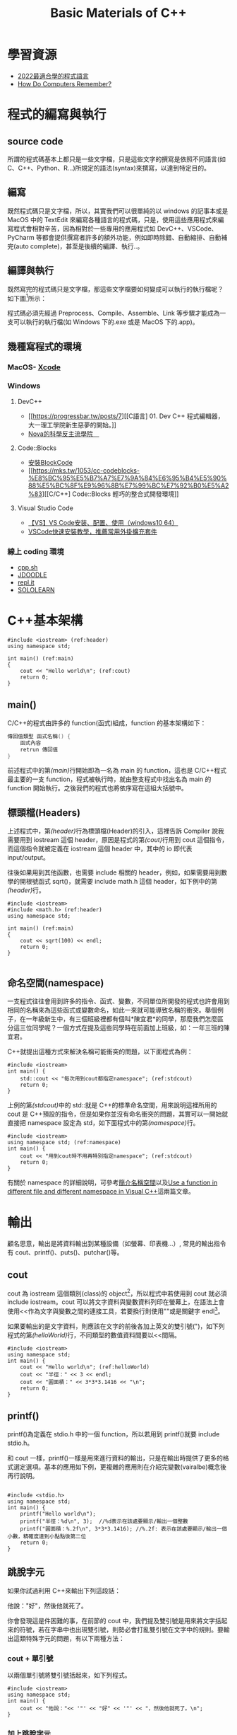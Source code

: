 #+Title: Basic Materials of C++
#+OPTIONS: toc:2 ^:nil num:3
# -*- org-export-babel-evaluate: nil -*-
#+TAGS: C++
#+PROPERTY: header-args :eval never-export
#+HTML_HEAD: <link rel="stylesheet" type="text/css" href="../css/muse.css" />

* 學習資源
- [[https://www.youtube.com/watch?v=pSoDUFdqVOU][2022最適合學的程式語言]]
- [[https://www.youtube.com/watch?v=I0-izyq6q5s][How Do Computers Remember?]]

* 程式的編寫與執行
:PROPERTIES:
:CUSTOM_ID: cpp_execution
:END:
** source code
所謂的程式碼基本上都只是一些文字檔，只是這些文字的撰寫是依照不同語言(如 C、C++、Python、R...)所規定的語法(syntax)來撰寫，以達到特定目的。

** 編寫
既然程式碼只是文字檔，所以，其實我們可以很單純的以 windows 的記事本或是 MacOS 中的 TextEdit 來編寫各種語言的程式碼，只是，使用這些應用程式來編寫程式會相對辛苦，因為相對於一些專用的應用程式如 DevC++、VSCode、PyCharm 等都會提供撰寫者許多的額外功能，例如即時除錯、自動縮排、自動補完(auto complete)，甚至是後續的編譯、執行..。

** 編譯與執行
既然寫完的程式碼只是文字檔，那這些文字檔要如何變成可以執行的執行檔呢？
如下圖[fn:1]所示：

#+CAPTION: Compile and Execution
#+LABEL:fig:CNE
#+name: fig:CNE
#+ATTR_LATEX: :width 300
#+ATTR_ORG: :width 400
#+ATTR_HTML: :width 400
[[file:images/c_compile.gif]]

程式碼必須先經過 Preprocess、Compile、Assemble、Link 等步驟才能成為一支可以執行的執行檔(如 Windows 下的.exe 或是 MacOS 下的.app)。

** 幾種寫程式的環境
*** MacOS- [[https://developer.apple.com/xcode/][Xcode]]
*** Windows
**** DevC++
- [[https://progressbar.tw/posts/7][[C語言] 01. Dev C++ 程式編輯器，大一理工學院新生惡夢的開始。]]
- [[http://selfinquiring.hatenablog.com/entry/2016/03/18/204352][Nova的科學反主流學院　]]
**** Code::Blocks
- [[https://blog.csdn.net/DongChengRong/article/details/78624068][安裝BlockCode]]
- [[https://mks.tw/1053/cc-codeblocks-%E8%BC%95%E5%B7%A7%E7%9A%84%E6%95%B4%E5%90%88%E5%BC%8F%E9%96%8B%E7%99%BC%E7%92%B0%E5%A2%83][[C/C++] Code::Blocks 輕巧的整合式開發環境]]
**** Visual Studio Code
- [[https://blog.csdn.net/HelloZEX/article/details/84029810][【VS】VS Code安装、配置、使用（windows10 64）]]
- [[https://tw.alphacamp.co/blog/visual-studio-code-editor-tutorial-and-extensions][VSCode快速安裝教學，推薦常用外掛擴充套件]]
*** 線上 coding 環境
- [[http://cpp.sh/][cpp.sh]]
- [[https://www.jdoodle.com/online-compiler-c++/][JDOODLE]]
- [[https://repl.it/languages/cpp][repl.it]]
- [[https://code.sololearn.com/#cpp][SOLOLEARN]]

#+LATEX:\newpage

* C++基本架構
:PROPERTIES:
:CUSTOM_ID: cpp_arch
:END:

#+begin_src cpp -r -n :results output :exports both
#include <iostream> (ref:header)
using namespace std;

int main() (ref:main)
{
    cout << "Hello world\n"; (ref:cout)
    return 0;
}
#+end_src

#+RESULTS:
: Hello world
** main()
C/C++的程式由許多的 function(函式)組成，function 的基本架構如下：
#+begin_src cpp :eval no
傳回值類型 函式名稱() {
    函式內容
    retrun 傳回值
}
#+end_src
前述程式中的第[[(main)]]行開始即為一名為 main 的 function，這也是 C/C++程式最主要的一支 function，程式被執行時，就由整支程式中找出名為 main 的 function 開始執行。之後我們的程式也將依序寫在這組大括號中。

** 標頭檔(Headers)
上述程式中，第[[(header)]]行為標頭檔(Header)的引入，這裡告訴 Compiler 說我需要用到 iostream 這個 header，原因是程式的第[[(cout)]]行用到 cout 這個指令，而這個指令就被定義在 iostream 這個 header 中，其中的 io 即代表 input/output。

往後如果用到其他函數，也需要 include 相關的 header，例如，如果需要用到數學的開根號函式 sqrt()，就需要 include math.h 這個 header，如下例中的第[[(header)]]行。
#+begin_src cpp -r -n :results output :exports both
#include <iostream>
#include <math.h> (ref:header)
using namespace std;

int main() (ref:main)
{
    cout << sqrt(100) << endl;
    return 0;
}

#+end_src

#+RESULTS:
: 10
** 命名空間(namespace)
一支程式往往會用到許多的指令、函式、變數，不同單位所開發的程式也許會用到相同的名稱來為這些函式或變數命名，如此一來就可能導致名稱的衝突。舉個例子，在一年級新生中，有三個班級裡都有個叫*陳宜君*的同學，那麼我們怎麼區分這三位同學呢？一個方式在提及這些同學時在前面加上班級，如：一年三班的陳宜君。

C++就提出這種方式來解決名稱可能衝突的問題，以下面程式為例：
#+begin_src cpp -r -n :results output :exports both
#include <iostream>
int main() {
    std::cout << "每次用到cout都指定namespace"; (ref:stdcout)
    return 0;
}
#+end_src

#+RESULTS:
: 每次用到 cout 都指定 namespace

上例的第[[(stdcout)]]中的 std::就是 C++的標準命名空間，用來說明這裡所用的 cout 是 C++預設的指令，但是如果你並沒有命名衝突的問題，其實可以一開始就直接把 namespace 設定為 std，如下面程式中的第[[(namespace)]]行。
#+begin_src cpp -r -n :results output :exports both
#include <iostream>
using namespace std; (ref:namespace)
int main() {
    cout << "用到cout時不用再特別指定namespace"; (ref:stdcout)
    return 0;
}
#+end_src

#+RESULTS:
: 用到 cout 時不用再特別指定 namespace

有關於 namespace 的詳細說明，可參考[[https://openhome.cc/Gossip/CppGossip/Namespace.html][簡介名稱空間]]以及[[https://stackoverflow.com/questions/37693999/use-a-function-in-different-file-and-different-namespace-in-visual-c][Use a function in different file and different namespace in Visual C++]]這兩篇文章。
#+LATEX:\newpage

* 輸出
:PROPERTIES:
:CUSTOM_ID: cpp_output
:END:
顧名思意，輸出是將資料輸出到某種設備（如螢幕、印表機...）, 常見的輸出指令有 cout、printf()、puts()、putchar()等。
** cout
cout 為 iostream 這個類別(class)的 object[fn:2]，所以程式中若使用到 cout 就必須 include iostream。cout 可以將文字資料與變數資料列印在螢幕上，在語法上會使用<<作為文字與變數之間的連接工具，若要換行則使用"\n"或是關鍵字 endl[fn:3]。

如果要輸出的是文字資料，則應該在文字的前後各加上英文的雙引號(")，如下列程式的第[[(helloWorld)]]行，不同類型的數值資料間要以<<間隔。

#+begin_src cpp -r -n :results output :exports both
#include <iostream>
using namespace std;
int main() {
    cout << "Hello world\n"; (ref:helloWorld)
    cout << "半徑：" << 3 << endl;
    cout << "圓面積：" << 3*3*3.1416 << "\n";
    return 0;
}
#+end_src

#+RESULTS:
: Hello world
: 半徑：3
: 圓面積：28.2744

** printf()
:PROPERTIES:
:CUSTOM_ID: cpp_printf
:END:
printf()為定義在 stdio.h 中的一個 function，所以若用到 printf()就要 include stdio.h。

和 cout 一樣，printf()一樣是用來進行資料的輸出，只是在輸出時提供了更多的格式選定選項。基本的應用如下例，更複雜的應用則在介紹完變數(vairalbe)概念後再行說明。
#+begin_src cpp -r -n :results output :exports both

#include <stdio.h>
using namespace std;
int main() {
    printf("Hello world\n");
    printf("半徑：%d\n", 3);  //%d表示在該處要顯示/輸出一個整數
    printf("圓面積：%.2f\n", 3*3*3.1416); //%.2f: 表示在該處要顯示/輸出一個小數，精確度達到小點點後第二位
    return 0;
}
#+end_src

#+RESULTS:
: Hello world
: 半徑：3
: 圓面積：28.27

** 跳脫字元
如果你試過利用 C++來輸出下列這段話：
#+begin_verse
他說："好"，然後他就死了。
#+end_verse
你會發現這是件困難的事，在前節的 cout 中，我們提及雙引號是用來將文字括起來的符號，若在字串中也出現雙引號，則勢必會打亂雙引號在文字中的規則。要輸出這類特殊字元的問題，有以下兩種方法：
*** cout + 單引號
以兩個單引號將雙引號括起來，如下列程式。
#+begin_src cpp -r -n :results output :exports both
#include <iostream>
using namespace std;
int main() {
    cout << "他說："<< '"' << "好" << '"' << "，然後他就死了。\n";
}
#+end_src

#+RESULTS:
: 他說："好"，然後他就死了。
*** 加上跳脫字元
即，在字串中的雙引號前加上\，變成\"，如下
#+begin_src cpp -r -n :results output :exports both
#include <iostream>
using namespace std;
int main() {
    cout << "他說：\"好\"，然後他就死了。\n";
}
#+end_src

#+RESULTS:
: 他說："好"，然後他就死了。

常用的跳脫字元還有以下幾類：
| 字元 | 意義                                |
| \'                       | 單引號                    |
| \"                       | 雙引號                    |
| \\                       | 反斜線                    |
| \0                       | 空字元(NULL)              |
| \t                       | 定位字元(TAB)   |
| \n                       | 換行字元(ENTER) |

* Variable
:PROPERTIES:
:CUSTOM_ID: cpp_variables
:END:
** 關於變數
A variable is a name given to a memory location. It is the basic unit of storage in a program[fn:4].
- The value stored in a variable can be changed during program execution.
- A variable is only a name given to a memory location, all the operations done on the variable effects that memory location.
- In C++, all the variables must be declared before use.

** <<VarDec>>變數的宣告與應用
變數是資料的標籤，而非資料本身。電腦程式很大一部分是在操作資料，變數在本質上是用來操作資料的一種語法特性。[fn:5]
#+CAPTION: Variables in C++
#+LABEL:fig:vic
#+name: fig:vic
#+ATTR_LATEX: :width 400
#+ATTR_ORG: :width 400
#+ATTR_HTML: :width 400
[[file:images/Variables-in-C-1.jpg]]

C 語言的變數宣告語法如下：
#+begin_src  :eval no
變數類型 變數名稱[=初值];
#+end_src
以下列程式為例，第[[(decInt)]]行宣告了一個名為 r 的整數型態(int)變數，這意謂著向記憶體要了塊足以儲存整數資料的空間，並將之命名為 r，並在第[[(assignInt)]]將整數 5 存入這個空間中，爾後只要在程式中提及 r，指的便是 5 這個值。這裡的等號運算子其作用為指定(assign)，即是將等號*右邊*的值存入等號*左邊*的變數(空間)中。

在第[[(decDouble)]]行宣告了一個名為 cirArea 的小數變數，接下來在第[[(assignDouble)]]行先計算出圓面積的值，再把這個值存入這個小數變數空間中。
#+BEGIN_SRC C++ -n -r :results output :exports both
#include <iostream>
using namespace std;
int main() {
    int r; (ref:decInt)
    double cirArea; (ref:decDouble)
    r = 5; (ref:assignInt)
    cirArea = r * r * 3.1416; (ref:assignDouble)
    cout << "圓面積：" << cirArea << endl;
}
#+END_SRC

#+RESULTS:
: 圓面積：78.54

** 變數的命名規則
1. 可用字母、數字、底線。
2. 第一個字不可為數字，如 1x, 2x...，可以為 x1, x2...。
3. 名稱間不可有空白。如 student no，可以 student_Id 或是 studentId 取代。
4. 大小寫有別(Case-Sensitive): a 與 A 為兩個不同的變數。
5. 不可使用關鍵字(如 int, double, if, while...)。
6. 底線開頭接大寫字母應保留給系統使用。
更詳細的命名規範與建議可參閱：[[https://www.itread01.com/content/1541214186.html][C語言中變數名及函式名的命名規則與駝峰命名法]]。

** 變數類型
:PROPERTIES:
:CUSTOM_ID: cpp_variable_types
:END:
前節介紹了變數的宣告要先說明其類型，根據要儲存的資料種類不同，C++變數有許多型態。以下是一些常用的基本型態[fn:6]：
| 型態 | 中文意思                                              | 英文字義 | 可儲存的資料 |
| int                      | 整數                                                                      | Integer                                          | 100、-5、1246 ...                                    |
| float                    | 32 bit 單精浮點數(小數) | single precision floating point                  | 3.14159、4.3、-1.1 ...                               |
| double                   | 64 bit 倍精浮點數(小數) | double precision floating point                  | 3.14159、4.3、-1.1 ...                               |
| char                     | 字元(半形字)                                | Character                                        | 'a'、'R'、'1'、'@'、'*' ...      |
| string                   | 字串(文句)                                            | String                                           | "Hello"、"^_^"、"Rock!" ...                          |
| bool                     | 布林(是非)                                            | boolean                                          | true、false                                                    |
關於 float 與 double 的進一步說明，可參閱：[[https://taichunmin.pixnet.net/blog/post/27827769][float跟double小知識]]。

** 變數的極限
*** 範例
#+begin_src cpp -r -n :results output :exports both
#include <iostream>
#include <float.h>
using namespace std;
int main() {
    cout << INT_MIN << endl;
    cout << INT_MAX << endl;
    cout << LONG_MIN << endl;
    cout << LONG_MAX << endl;
    cout << DBL_MIN << endl;
    cout << DBL_MAX << endl;
}
#+end_src

#+RESULTS:
: -2147483648
: 2147483647
: -9223372036854775808
: 9223372036854775807
: 2.22507e-308
: 1.79769e+308

*** 詳細內容：
[[https://en.cppreference.com/w/c/types/limits]]

* 輸入
:PROPERTIES:
:CUSTOM_ID: cpp_input
:END:

** 變數的輪入
前節提及變數的宣告、指定內容以及輸出變數，然而在程式內容中指定變數值實在很沒有彈性，我們可以透過輸入(cin)的方式將指定變數值的時機延後到程式執行時，由使用者來指定，例如：

#+begin_src cpp -r -n :eval no
#include <iostream>
using namespace std;
int main() {
    double r;
    double area;
    cin >> r; (ref:cinr)
    area = r * r * 3.14; (ref:carea)
    cout << "半徑 " << r << "的圓，其面積為: " << area << "\n";
}
#+end_src

程式在執行至第[[(cinr)]]行中的 cin 時會暫停，等待使用者自鍵盤輸入一數值，並將該數值存入變數 r 中，接下來再以這個 r 來計算圓面積(第[[(carea)]]行)，最後輸出其面積。

** 一個以上的變數輸入
如果要輸入多個變數，可以採以下兩種方式(類似 cout 的做法)
*** 分開 cin
#+begin_src cpp -r -n :eval no
//...
int x, y, z;
cin >> x;
cin >> y;
cin >> z;
//...
#+end_src

*** 以>>串接
#+begin_src cpp -r -n :eval no
//...
int x, y, z;
cin >> x >> y >> z;
//...
#+end_src

* 運算式
:PROPERTIES:
:CUSTOM_ID: cpp_operation
:END:
** 指定運算
最基本的運算子為=(assign)，即，將資料(數值、字元或字串)存入某變數空間中，如:
#+begin_src cpp -r -n :results output :exports both
#include <iostream>
using namespace std;
int main() {
    int x, y, z;
    x = 3;
    y = 4;
    z = x + y; (ref:zxy1)
    cout << z << endl;
    x = 10;
    z = x + y; (ref:zxy2)
    cout << z << endl;
}

#+end_src

#+RESULTS:
: 7
: 14

指定運算除了可以將其他變數的計算結果存入變數中(如上述程式中的第[[(zxy1)]]、[[(zxy2)]]行)外，也可以將變數本身的值再運算後存回來，如：
#+begin_src cpp -r -n :results output :exports both
#include <iostream>
using namespace std;
int main() {
    int x;
    x = 3;
    cout << x << endl;
    x = x + 1; (ref:xx1)
    cout << x << endl;
    x++; // 同x = x + 1 (ref:xpp)
    cout << x << endl;
    x = x * 3; (ref:xx3)
    cout << x << endl;
}

#+end_src

#+RESULTS:
: 3
: 4
: 5
: 15

如同[[VarDec]]所述:
#+begin_verse
等號運算子其作用為指定(assign)，即是將等號*右邊*的值存入等號*左邊*的變數(空間)中
#+end_verse
，上述程式中的第[[(xx1)]]行是先求出 x+1 的值(4)，再將這個值存回變數 x 中，這個運算也可以第[[(xpp)]]取代；同理，程式中的第[[(xx3)]]行是先將 x 的值乘以 3，再把結果存回變數 x 中。

** 數值運算
C/C++的基本數值運算有+、-、*、/、%，最後的%為取餘數。
#+begin_src cpp -r -n :results output :exports both
#include <iostream>
using namespace std;
int main() {
    int x = 10, y = 3;
    cout << x + y << endl;
    cout << x - y << endl;
    cout << x * y << endl;
    cout << x / y << endl; (ref:xdy)
    cout << x % y << endl; (ref:xmy)
}
#+end_src

#+RESULTS:
: 13
: 7
: 30
: 3
: 1

此處須留意的是第[[(xdy)]]行的值為整除的結果(得到商)，因為 x 與 y 均為整數，故此處的/為整除；此外，第[[(xmy)]]的%運算僅能用於 x 與 y 均為整數的狀況，在 C/C++中，小數不允許有取餘數的運算(python 可以)。

數除運算也可以結合小括號來進行更複雜的運算，如：
#+begin_src cpp -r -n :eval no
//...
int t = 10;
double up = 10.3;
double bt = 20.4;
double height = 15;
double area;
area = ((up + bt) * height / 2) * 10;
// ...
#+end_src

此處須留意，小刮號可以層層相叠，但不能像數學式那樣最內層為小括號、然後是中刮號、大刮號...

*** 進階運算
C++也提供一些較複雜的數學運算如開根號、log、或是sin、cos等，但使用時必須include函式庫(math.h)
- 開根號
#+begin_src cpp -r -n :results output :exports both
#include <iostream>
#include <stdio.h>
#include <math.h> //一定要匯入
using namespace std;

int main() {
    int n;
    double ans;
    n = 10;
    ans = sqrt(n);
    cout << ans << endl;
    printf("%.2f\n", ans);
}
#+end_src

#+RESULTS:
: 3.16228
: 3.16

** 關係運算
:PROPERTIES:
:CUSTOM_ID: cpp_cond_operation
:END:
即，比較兩個值(或運算式)的結果，可的關係運算子如下：
| 關係運算子 | 意義                         | 使用範例 | 範例運算結果 |
| ==                                                           | 等於                         | 1+1 == 2                                         |                                                                        1 |
| !=                                                           | 不等於             | 3 != 4                                           |                                                                        1 |
| >                                                            | 大於                         | 5 > 7                                            |                                                                        0 |
| >=                                                           | 大於等於 | 3 >= 5                                           |                                                                        0 |
| <                                                            | 小於                         | 2 < 6                                            |                                                                        1 |
| <=                                                           | 小於等於 | 8 <= 8                                           |                                                                        1 |

** 條件運算
上述關係運算所得的條件值(true/false)也可以再進行運算，而運算的結果也只有兩類: true/false。最基本的條件運算有以下三項：
*** &&, and
且，只有在兩項條件均成立時其運算結果才是 true，否則其結果為 false，如
#+begin_src cpp -r -n :results output :exports both
#include <iostream>
using namespace std;
int main() {
    int x = 3;
    int y = 4;
    cout << (x >= 3 && y >= 0) << endl;
    cout << (x == 3 && y > 4) << endl;
}
#+end_src

#+RESULTS:
: 1
: 0

*** ||, or
#+begin_src cpp -r -n :results output :exports both
#include <iostream>
using namespace std;
int main() {
    int x = 3;
    int y = 4;
    cout << (x >= 3 || y < 0) << endl;
    cout << (x != 3 && y > 14) << endl;
}
#+end_src

#+RESULTS:
: 1
: 0

*** !, not
#+begin_src cpp -r -n :results output :exports both
#include <iostream>
using namespace std;
int main() {
    int x = 3;
    int y = 4;
    cout << !(x >= 3) << endl;
    cout << !(x == 3 && y > 4) << endl;
}
#+end_src

#+RESULTS:
: 0
: 1

如果數值運算，條件運算也結合小刮號進行更複雜的計算。

* if 條件判斷
:PROPERTIES:
:CUSTOM_ID: cpp_ifelse
:END:
if 判斷式可用來判斷條件是否成立，並且依照條件之成立與否，來執行不同的程式碼[fn:7]。依照條件的複雜程度可大致分為以下三類：

** 單一條件
*** 語法
最簡單型式的條件式如下，即，當條件成立，則執行程式碼。
#+begin_src cpp :eval no
if (條件) {
    程式碼;
}
#+end_src

*** 範例
若分數及格，則輸出 PASS
#+begin_src cpp -r -n :results output :exports both
#include <iostream>
using namespace std;
int main() {
  int score;
  score = 87;
  if (score >= 60) {
      cout << "PASS\n";
  }
}
#+end_src

#+RESULTS:
: PASS

*** 課堂練習
:PROPERTIES:
:CUSTOM_ID: CPP_ifelse_practice1
:END:
**** A: 輸入一整數，判斷正負，輸出結果。
***** 測資 1
- 輸入: 3
- 輸出: 3>0
***** 測資 2
- 輸入: -4
- 輸出: -4<0
**** B: 輸入一整數，判斷奇偶，輸出結果。
***** 測資 1
- 輸入: 3
- 輸出: The number 3 is odd.
***** 測資 2
- 輸入: -4
- 輸出: The number -4 is even.

** 條件運算(條件的組合)
在前節的範例中，我們看到的是最簡單的條件，如
#+begin_src cpp -r -n :eval no
if (score >= 60) {
    ...
}
#+end_src
然而，更多時候我們要處理的是多種條件的組合，例如：輸入一分數，若所輸入的分數不合理(大於 100 或小於 0)，則輸出"請重新輸入"。雖然我們可以利用以下的寫法來解決問題：
#+begin_src cpp -r -n :eval no
#include <iostream>
using namespace std;
int main() {
  int score;
  score = -19;
  if (score < 0) {
      cout << "請重新輸入\n";
  }
  if (score > 100) {
      cout << "請重新輸入\n";
  }
}
#+end_src
但更適合的是利用條件運算來處理問題，如下：
#+begin_src cpp -r -n :results output :exports both
#include <iostream>
using namespace std;
int main() {
  int score;
  score = -19;
  if ((score < 0) || (score > 100)) {
      cout << "請重新輸入\n";
  }
}
#+end_src

#+RESULTS:
: 請重新輸入

上述的||即為條件運算子，代表 OR。

C++的條件運算子列表如下：
| 運算子 | 名稱 | 範例                                            | 說明                                                                                                                                                     |
| &&                                   | AND                      | ( 條件 1 && 條件 2)         | 當條件 1、2 皆成立時才算成立                         |
| \vert\vert                           | OR                       | ( 條件 1 \vert\vert 條件 2) | 只要條件 1、2 有一項成立就算成立 |
| !                                    | Not                      | !（條件 1)                            | 當條件 1 不成立時就成立                                                  |

** 雙重條件
*** 語法
若條件的可能性可分為兩類，則可使用如下 if..else..的條件式，即:
- 當條件成立，則執行程式碼一，
- 否則(若條件不成立)，則執行程式碼二。
#+begin_src cpp :eval no
if (條件) {
    程式碼一;
} else {
    程式碼二;
}
#+end_src

*** 範例
若分數及格，則輸出 PASS，否則輸出 FAIL
#+begin_src cpp -r -n :results output :exports both
#include <iostream>
using namespace std;
int main() {
  int score;
  score = 57;
  if (score >= 60) {
      cout << "PASS\n";
  } else {
      cout << "FAIL\n";
  }
}
#+end_src

#+RESULTS:
: FAIL
*** 課堂練習
**** A: 輸入一元二次方程式 \(ax^2+bx+c=0\) 中的 a,b,c 三參數，判斷此方程式是否有實數解，若有，則輸出 X exists.；若無實數解，則輸出 X does not exist.
***** 測資 1
- 輸入: 1 3 -10
- 輸出: X exists.
***** 測資 2
- 輸入: 1 2 3
- 輸出: X does not exist.

** 巢狀條件
上節中提及若 if 後的件條成立，則執行大括號中的程式碼，此段程式碼也可以是 if 條件本身，如：
*** 語法
#+begin_src cpp :eval no
if (條件1) {
    程式碼...;
    if (條件2) {
        程式碼...;
    }
    程式碼...;
} else {
    程式碼...;
}
#+end_src
*** 範例
#+begin_src cpp -r -n :results output :exports both
#include <iostream>
using namespace std;
int main() {
    int pass;
    cin >> pass;
    bool userIsAdmin = true;
    if (pass == 1234) {
        if (userIsAdmin == true) {
            cout << "管理者，有root權限";
        } else {
            cout << "為一般使用者，權限有限";
        }
    } else {
        cout << "輸入密碼錯誤";
    }
}
#+end_src
*** 課堂練習
**** A: 輸入一分數，若該分數合理(介於 0~100 間`)，則繼續判斷是否及格，若及格則輸出 PASS，若不及格則輸出 FAIL；若該分數不合理，則輸出: Invalid score。
***** 測資 1
- 輸入: 30
- 輸出: FAIL
***** 測資 2
- 輸入: 300
- 輸出: Invalid score
***** 測資 3
- 輸入: 99
- 輸出: PASS

** 多重條件
:PROPERTIES:
:CUSTOM_ID: cpp_multi_conditions
:END:
*** 語法
- 當要判斷的條件可能性超過兩種，則可以用如下的 if..else if..條件式，即，
- 當條件一成立，則執行程式碼一；
- 若條件一不成立，則繼續判斷條件二，若條件二成立，則執行程式碼二；
- 若條件二也不成立，則繼續判斷條件三...依此類推。
- 最後的 else(第[[(else)]]行則可有可無，若有，則表示如果以上所有條件皆不成立，則執行程式碼 N。
#+begin_src cpp :eval no
if (條件一) {
    程式碼一;
} else if (條件二) {
    程式碼二;
} else if (條件三) {
    程式碼三;
} ... {

} else { (ref:else)
    程式碼N
}
#+end_src
*** 範例
將分數轉成等第(A, B, C...)
#+begin_src cpp -r -n :results output :exports both
#include <iostream>
using namespace std;
int main() {
    int score = 79;
    if (score >= 90) {
        cout << "A\n";
    } else if (score >= 80) {
        cout << "B\n";
    } else if (score >= 70) {
        cout << "C\n";
    } else if (score >= 60) {
        cout << "D\n";
    } else {
        cout << "F\n";
    }
}
#+END_SRC

#+RESULTS:
: C

* For Loops
:PROPERTIES:
:CUSTOM_ID: cpp_for_loop
:END:
計算機的優勢除了運算速度之快，更重要的是它十分適合拿來做一些重複性極高的工作，例如，幫所有同學計算月考平均、幫全國所有家庭計算須繳所得稅....，For 迴圈即是許多語言用來執行重複工作的指令。
** 語法 1 (要重複的程式碼只有一行時)
#+begin_src cpp -r -n :eval no
for (初始值; 條件式; 更新值) 程式碼;
#+end_src

** 語法 2 (要重複一行以上程式碼時)
#+begin_src cpp -r -n :eval no
for (初始值; 條件式; 更新值){
    程式碼一;
    程式碼二;
    ...
}
#+end_src

*初始值* 是進入迴圈一開始會執行的動作，而 *更新值* 則是執行完每次的迴圈要執行的動作，至於重複的次數則取決於 *條件式* 是否成立，只要 *條件式* 一直成立(其計算結果為 true)，則持續重複執行程式碼；所以要利用 *更新值* 來逐步修正，讓條件值有機會傳回 false。

** 範例
#+begin_src cpp -r -n :results output :exports both
#include <iostream>
using namespace std;

int main() {
    for (int i = 1; i < 10; i++) { (ref:fori1)
        cout << "3 * " << i << " =  << 3*i << "endl;  (ref:fori2)
    }
    return 0; (ref:return)
}
#+end_src

#+RESULTS:
: 3 * 1 = 3
: 3 * 2 = 6
: 3 * 3 = 9
: 3 * 4 = 12
: 3 * 5 = 15
: 3 * 6 = 18
: 3 * 7 = 21
: 3 * 8 = 24
: 3 * 9 = 27

以上述程式為例，其程式執行的步驟如下：
1. 令迴圈變數 i=1，這個 *初始值* 只會執行一次(第[[(fori1)]]行)
2. 檢查 *條件式* i<10 是否成立，若不成立則跳出迴圈 ( 即跳至第[[(return)]]行 )
3. 若 *條作式* 成立，則執行第[[(fori2)]]行，輸出一行結果
4. 執行 *更新值* i++; ( 即 i=i+1; )將迴圈變數的值逐步加大，使其有機會違反 *條件式* (即結束迴圈)
5. 跳至 2. 的位置重複本步

** 練習
1) 輸入 n，輸出所有小於 n 的偶數．
2) 輸入 n，輸出所有小於 n 且可被 17 整除的數．
3) 輸入一數 N，輸出 1+2..+N

** 旗標變數
:PROPERTIES:
:CUSTOM_ID: flag_variable
:END:
有時我們希望能在迴圈的過程中判斷「某事是否曾發生過」，例如，「是否曾發現某數的因數？」、「連續輸入N個分數，判斷這N個分數中是否至少有一科不及格？」這是我們的思考方式就要稍做轉變。
*** 例題
小明買了N張單碼彩卷，問是否全部摃龜，若這N張彩卷中至少有一張中奬(號碼=77)，則輸出"NOT BAD"，否則輸出"QQ"。
*** 想法1
面上述要求，for迴圈的初學者可能會想在for中直接判斷中奬與否，如下:
#+begin_src cpp -r -n :results output :exports both :cmdline < for-in.txt
#include <iostream>
using namespace std;
int main() {
    int n;
    cin >> n;
    int x;
    for (int i = 1; i <= n; i++) {
        cin >> x;
        if (x == 77) {
            cout << "NOT BAD\n";
        } else {
            cout << "QQ\n";
        }
    }
}
#+end_src

#+RESULTS:
: QQ
: NOT BAD
: QQ
由上述結果可以發現，這並不是正確答案，很顯然應該把輸出判斷放在for的後面，那，要如何做到這點呢？
*** 想法2
另一種做法是，我們可以在for裡去計算中奬的次數，等到全部輸入完畢後，最後再統計一共有幾張中奬，這樣就可以解決上述問題：
#+begin_src cpp -r -n :results output :exports both :cmdline < for-in.txt
#include <iostream>
using namespace std;
int main() {
    int n;
    cin >> n;
    int x;
    int numOfWins = 0;
    for (int i = 1; i <= n; i++) {
        cin >> x;
        if (x == 77) {
            numOfWins++;
        }
    }
    if (numOfWins > 0) {
        cout << "NOT BAD\n";
    } else {
        cout << "QQ\n";
    }
}
#+end_src

#+RESULTS:
: NOT BAD
回顧一下這個做法，其實我們會發現我們到最後根本不在乎有幾張彩卷中奬，我們只在乎有沒有中過奬，即，對我們而言，numOfWins其實只有兩種值:
- 0
- 大於0
既然如此，其實以boolean變數來表示它會更為恰當。
*** 想法3
#+begin_src cpp -r -n :results output :exports both :cmdline < for-in.txt
#include <iostream>
using namespace std;
int main() {
    int n;
    cin >> n;
    int x;
    bool iWin = false;
    for (int i = 1; i <= n; i++) {
        cin >> x;
        if (x == 77) {
            iWin = true;
        }
    }
    if (iWin) {
        cout << "NOT BAD\n";
    } else {
        cout << "QQ\n";
    }
}
#+end_src

#+RESULTS:
: NOT BAD
這裡的iWin就是典型的Flag variable。
** 作業 :noexport:
*** 鞭在手，問天下誰是英雄？
**** 應俱備能力
基本迴圈結構
**** 程式要求說明
- 鞭有單、雙、軟、硬之分，其質有銅、鐵、鐵木、純木之別
- 閃電五連鞕：源自金龍鞭法，而金龍鞭法原為為江南七怪中的老三、「馬王神」韓寶駒的成名絕技。其鞭法招式注重巧勁，練習時若用錯勁力，反而先傷己身。然江山代有才人出，金龍鞭法經揚名中國傳統武術圈的「渾元形意太極拳掌門人」馬保國改造後，化有形為無形，以人為鞭，達到「人即鞭、鞭即人、人鞭一體」之境，江湖人稱人鞭宗師。
- 自從 5 月 17 日在一場名為「演武堂之江湖十六」的比賽中遭 50 歲的搏擊愛好者王慶民 3 次 KO 後，馬保國痛定思痛，閉關三日苦思五連鞕心法，出關後再創進階版的閃電 N 連鞭，此鞭法精妙之處在於可以連續叠加 N 層，猶如大海浪潮一波又一波，練至化境，龍吟之聲不斷，頗有與金龍之名相互呼應之勢。
- 此鞭法所能造成之殺傷力與使鞭之人功力有關，若使鞭人功力值為 m，則：
  + 第 1 鞭所能造成之殺傷力點數為 m*(1*m)^2 點；
  + 第 2 鞭所能造成之殺傷力點數為 m*(2*m)^2 點；
  + 第 3 鞭所能造成之殺傷力點數為 m*(3*m)^2 點；
  + 依此類推
- 輸入：讀入使鞭者功力 m 以及連使之鞭數 n
- 輸出：第 1 至 n 鞭所造成之傷害值
**** 輸入/輸出範例
- 輸入 1
  10
  190800
- 輸出 1
  1: 190801
  2: 190802
  3: 190803
  4: 190804
  5: 190805
  6: 190806
  7: 190807
  8: 190808

* Nested For Loop
:PROPERTIES:
:CUSTOM_ID: cpp_nested_for
:END:
** 語法
#+begin_src cpp -r -n :eval no
for (初始值1; 條件式1; 更新值1) {
    ...
    for (初始值2; 條件式2; 更新值2) {
        程式碼一;
        程式碼二;
        ...
    }
    ...
}
#+end_src
** 範例
#+begin_src cpp -r -n :results output :exports both
#include <iostream>
using namespace std;

int main() {
    int i, j;
    for (i = 0; i < 3; i++) { (ref:outer-for11)
        for (j = 1; j <= 5; j++) { (ref:iner-for21)
            cout << "*";
        } (ref:iner-for22)
        cout << endl;
    } (ref:outer-for12)
}
#+end_src

#+RESULTS:
: *****
: *****
: *****

如同 if 可以有巢狀結構，for 的重複程式碼中也可以有 for 結構，上述的外層 for 迴圈(第[[(outer-for11)]]行到第[[(outer-for12)]]行)每重複一次，內層 for 迴圈(第[[(iner-for21)]]行到第[[(iner-for22)]]行)就會重複 5 次。
** 課堂練習
*** 輸入 x,y，輸出一由*構成、長為 x、寛為 y 的長方形，若 x=3, y=5，則輸出：
#+BEGIN_EXAMPLE
***
***
***
***
***
#+END_EXAMPLE
*** 輸入 n，若 n=5，輸出如下三角形:
#+BEGIN_EXAMPLE
*
**
***
****
*****
#+END_EXAMPLE
*** 輸入 n，若 n=5，輸出如下三角形:
#+BEGIN_EXAMPLE
*****
****
***
**
*
#+END_EXAMPLE
*** 輸入 n，若 n=5，輸出如下三角形:
#+BEGIN_EXAMPLE
1
22
333
4444
55555
#+END_EXAMPLE

* While
:PROPERTIES:
:CUSTOM_ID: cpp_while
:END:
** While
*** 語法
#+begin_src cpp -r -n :eval no
while( 條件式1 ) {
    程式碼1;
    程式碼2;
}
#+end_src
while 與 for 均為重複結構，比較起來，while 的語法結構更為簡單，但撰寫者要自行處理的事也更多一些。上述語法的執行流程為:
1. 若 while 後的 *條件 1* 成立，則執行一次大括號內的所有程式碼
2. 回到 1.
由上述結構也可以看出，我們必須想辦法讓 *條件 1* 有機會不成立，否則這個 while 迴圈就會一直重複下去。
*** 範例 1
以 while 模擬 for loop
#+begin_src cpp -r -n :results output :exports both
##include <iostream>
using namespace std;
int main(int argc, char *argv[]) {
    int i;

    while (i<= 5) {
        cout << "This is a while test\n;"
        i++;
    }

    return 0;
}
#+end_src
*** 範例 2
九九乘法表
#+begin_src cpp -r -n :results output :exports both
#include <iostream>
using namespace std;

int main() {
    int i = 9;
    while (i > 0) {
        cout << "3 * " << i << " = " << 3*i << endl;
        i--;
    }
    return 0;
}
#+end_src

#+RESULTS:
: 3 * 9 = 27
: 3 * 8 = 24
: 3 * 7 = 21
: 3 * 6 = 18
: 3 * 5 = 15
: 3 * 4 = 12
: 3 * 3 = 9
: 3 * 2 = 6
: 3 * 1 = 3
*** 課堂練習
- 輸入一整數 n，輸出\(\)\(\sum{n}\)，以 while 完成。

** 不固定次數的重複
有些時候你想重覆執行某些動作，但是你又不確定會重覆多少次，典型的例子是輸入密碼，輸入錯誤後就應該重新輸入，作為系統設計者，你不會知道使用者會在第幾次輸入正確密碼，這就是 while 適合上場的時機....，例如:
#+begin_src cpp -r -n :results output :exports both
輸入密碼;
while(密碼錯誤)
{
    輸入密碼;
}
#+end_src
*** 課堂練習
- 系統登入檢查:模擬作業系統登入畫面，進行使用者密碼檢查，當輸入輸入正確密碼後秀出畫面，否則持續要求輸入密碼
- \(n!\)的值為 1*2*3*....*n，請問 n 最大到多少時，\(n!\)的人值才會開始超過 200000 ？

** Do ... while
有些狀況下，重複的次數 *至少* 要發生一次才行，例如前節中的密碼檢查，使用者至少要先輸入一次密碼，接下來系統才能針對密碼進行驗證，此時，do..while 會是一個比較理想的重複架構，其語法如下：
#+begin_src cpp -r -n :results output :exports both
do {
    輸入密碼
} while (密碼錯誤);
#+end_src
比起前一節的 while，是不是更為精簡了呢....

* Array
:PROPERTIES:
:CUSTOM_ID: cpp_arrays
:END:
直至目前為止，我們學過宣告變數來儲存數值(int, double)，如果今天要計算全班資訊科成績平均(5 人)，也許我們可以用如下方式來計算:
#+begin_src cpp -r -n :results output :exports both
int main(int argc, char *argv[]) {
    int cs1, cs2, cs3, cs4, cs5;
    std::cin >> cs1 >> cs2 >> cs3 >> cs4 >> cs5;

    double avg;
    avg = (cs1 + cs2 + cs3 + cs4 + cs5) / 5.0;

    std::cout << avg << endl;
    return 0;
}
#+end_src

but....如果全班有 50 個人呢？如果是要求全校的成績分佈呢?

各種程式語言為了因應這種大批資料的處理計算，都會有相對應的資料結構，C++的陣列(array)就是用來儲存大量資料的結構。
** 宣告
如果變數一樣，array 也要先宣告才能使用，其宣告方式如下：
#+begin_src cpp -r -n :results output :exports both
資料型態 名稱[長度];
#+end_src
其中陣列長度必須為一編譯時期的常數，例如:
#+begin_src cpp -r -n :results output :exports both
int number[10];    // 宣告 10 個元素的整數陣列
double score[10];  // 宣告 10 個元素的浮點數陣列
char ascii[10];    // 宣告 10 個元素的字元陣列
#+end_src
或是
#+begin_src cpp -r -n :results output :exports both
int numOfStudent;
cin >> numOfStudent; //先確認人數
int score[numOfStudent];
#+end_src
** Assign value to Array
*** assign
#+begin_src cpp -r -n :results output :exports both
int sc[5];
sc[0] = 51;
sc[1] = 44;
sc[2] = 93;
sc[3] = 20;
sc[4] = 100;
#+end_src
上述程式的執行結果如下所示：
#+BEGIN_SRC ditaa :file images/array.png :cmdline -E
+------+------+------+------+-------+
|  51  |  44  |  93  |  20  |  100  |
+------+------+------+------+-------+
    ^      ^      ^      ^      ^
    |      |      |      |      |

  sc[0]  sc[1]  sc[2]  sc[3]  sc[4]
#+END_SRC
#+CAPTION: 陣列儲存值(value)與 index 的關係
#+name: fig:Array
#+ATTR_HTML: :width 400
#+ATTR_LATEX: :width 300
#+ATTR_ORG: :width 300
#+RESULTS:
[[file:images/array.png]]

如上所示，宣告一陣列 sc，每個 int 並列儲存於陣列中，以 index 值(0~4)做為存取依據，因為 index 值為連續整數，所以我們可以很方便的套用 for-loop 來存取陣列內容,例如：
#+begin_src cpp -r -n :results output :exports both
for (i = 0; i < 5; i++) {
    cout << sc[i] << endl;
}
#+end_src
*** 宣告時順便指定陣列初值
#+begin_src cpp -r -n :results output :exports both
int score[5] = {51, 44, 93, 20, 100};
#+end_src
*** cin
#+begin_src cpp -r -n :results output :exports both
int sc[5];
for (i = 0; i < 5; i++) {
    cin >> sc[i];
}
#+end_src
** 課堂練習
- 先輸入全班人數 N，接下來輸入 N 位學生的成績，存入一維陣列中，計算總分、平均。已知學生人數不超過 50 人。執行畫面需如下所示：
[[file:images/array-3.jpg]]
- 輸出上例中全班人數最高分之分數。
** 其他類型的陣列
#+begin_src cpp -r -n :results output :exports both
char ascii[5] = {'A', 'B', 'C', 'D', 'E'}; //字元陣列
bool flag[5] = {false, true, false, true, false};
#+end_src

** 更方便的 for for array
C++ 11 提供了 for range 語法，可用於循序走訪陣列的任務
#+begin_src cpp -r -n :results output :exports both
#include <iostream>
using namespace std;

int main() {
    int number[5] = {0, 1, 2, 3, 4};

    for(auto n : number) {
        cout << n << " ";
    }
    cout << endl;

    return 0;
}
#+end_src

#+RESULTS:
: 0 1 2 3 4
** index 為何由 0 開始?
陣列索引值由 0 開始不是沒有原因的，陣列名稱儲存了陣列記憶體的首個位置的位址，而索引值表示陣列元素是相對於陣列首個記憶體位址的位移量（offset），位移的量與資料型態長度有關，如果是 int 整數，每次位移時是一個 int 整數的長度，例如在上例中 number[0] 索引值為 0 時，表示位移量為 0，自然就是指第一個元素，而 number[9] 就是指相對於首個元素的位移量為 9。[fn:10]

#+begin_src cpp -r -n :results output :exports both
#include <iostream>
using namespace std;

int main() {
    int number[5] = {0, 1, 2, 3, 4};

    for(auto offset = begin(number); offset != end(number); offset++) {
        auto n = *offset;
        cout << offset << ": " << n << endl;
    }
    cout << endl;

    return 0;
}
#+end_src

#+RESULTS:
: 0x7ffee990a920: 0
: 0x7ffee990a924: 1
: 0x7ffee990a928: 2
: 0x7ffee990a92c: 3
: 0x7ffee990a930: 4
上述程式中的 offset 為指標變數，其型代為 int*，代表記憶體的位址，若要取得該位址中的值，則以*offset 表示。若以圖形表示則為：
#+BEGIN_SRC ditaa :file images/address.png :cmdline -E
+-----------------+-------+
|  Memory address | Value |
+-----------------+-------+
| 0x7ffee990a920  |   0   |
|-----------------|-------|
| 0x7ffee990a924  |   1   |
|-----------------|-------|
| 0x7ffee990a928  |   2   |
|-----------------|-------|
| 0x7ffee990a92c  |   3   |
|-----------------|-------|
| 0x7ffee990a930  |   4   |
+-----------------+-------+
#+END_SRC
#+CAPTION: 陣列的記憶體位址(address)與儲存值(value)對照圖
#+name: fig:Memory-Value
#+ATTR_HTML: :width 400
#+ATTR_LATEX: :width 300
#+ATTR_ORG: :width 300
#+RESULTS:
[[file:images/address.png]]
** what you should not do with array
對一般變數，我們可以用以下 assign 方式將其值 assign 給其他變數：
#+begin_src cpp -r -n :results output :exports both
int a = 20;
int b;
b = 20;
#+end_src
但是 array 不允許上述操作，如：
#+begin_src cpp -r -n :results output :exports both
int ary1[5] = {0, 1, 3, 4, 5};
int ary2[5];
ary2 = ary1; //錯誤!!
#+end_src
如果要將某一陣列指定給另一個變數，只能透過迴圈逐一 assign:
#+begin_src cpp -r -n :results output :exports both
int ary1[5] = {0, 1, 3, 4, 5};
int ary2[5];
for (i = 0; i < 5; i++) {
    ary2[i] = ary1[i];
}
#+end_src
** what you can do with array:
*** sort
#+begin_src cpp -r -n :results output :exports both
#include <algorithm>
#include <iostream>
using namespace std;
int main() {
    int number[] = {30, 12, 55, 31, 98, 11};
    // 排序
    sort(begin(number), end(number));
}
#+end_src

#+RESULTS:
*** find
#+begin_src cpp -r -n :results output :exports both
#include <algorithm>
#include <iostream>
using namespace std;
int main() {
    int number[] = {30, 12, 55, 31, 98, 11};

    cout << "輸入搜尋值：";
    int search = 0;
    cin >> search;

    int* addr = find(begin(number), end(number), search);
    cout << (addr != end(number) ? "找到" : "沒有")
         << "搜尋值"
         << endl;
}
#+end_src
*** reverse
#+begin_src cpp -r -n :results output :exports both
#include <algorithm>
#include <iostream>
using namespace std;
int main() {
    int number[] = {30, 12, 55, 31, 98, 11};
    // 反轉
    reverse(begin(number), end(number));
}
#+end_src
** 2d array
*** initialization
#+begin_src cpp -r -n :results output :exports both
#include <iostream>
using namespace std;
int main() {
    int i, j;
    float grad[3][5];
    memset(grad, 0, sizeof(grad));

    for (i = 0; i < 3; i++) {
        for (j = 0; j < 5; j++) {
            cout << grad[i][j] << ", ";
        }
        cout << endl;
    }

    int x[5] = {0};
    for (i = 0; i < 5; i++) {
        cout << x[i];
    }
}
#+end_src

#+RESULTS:
: 0, 0, 0, 0, 0,
: 0, 0, 0, 0, 0,
: 0, 0, 0, 0, 0,
: 00000

* String
:PROPERTIES:
:CUSTOM_ID: cpp_string
:END:
** 字串與字元陣列
- 字串(string)由一個一個的字元(char)組成，如"Hello world"、"TNFSH403"
- 在C++裡，可以用 char[ ] 或 string 儲存字串
** 儲存結構
- 在下列程式中，字元陣列name1與字串name2的內容一模一樣，長度均為5個字元，但不管是以字元陣列(name1)或是以字串(name2)來儲存這五個字元，最後都有一個代表字串結尾的隱藏字元'\0'來告訴電腦這個字串到此為止。
- '\0'的ASCII編號為0，是NULL、空集合的意思
- 這個'\0'不會被輸出，也不被算在字元陣列或是字串長度裡，所以不論是以strlen()或是length()都只看到長度為5。
#+begin_src cpp -r -n :results output :exports both
#include<iostream>
#include<string>
using namespace std;

int main()
{
    char name1[6] = {'T', 'N', 'F', 'S', 'H', '\0'};
    string name2 = "TNFSH";

    cout << name1 << ": " << strlen(name1) << endl;
    cout << name2 << ": " << name2.length() << endl;
    cout << "name1的第三個字元: " << name1[2] <<endl;
    cout << "name2的第三個字元: " << name2[2] <<endl;
    cout << name1[5] << endl;
    cout << name2[5] << endl;
    return 0;
}
#+end_src

#+RESULTS:
: TNFSH: 5
: TNFSH: 5
: name1的第三個字元: F
: name2的第三個字元: F
:  
:  
** 宣告
- 宣告一個空的字元陣列要先告知預計會有幾個字元，字串則不用。
- 如下例，雖然lastName輸入的字元不到不到20個，但cin會在最後面補上'\0'，所以在cout時就只會輸出到'\0'前面的字元
#+begin_src cpp -r -n :results output :exports both :cmdline < stringIn.txt
#include<iostream>
using namespace std;

int main()
{
    char lastName[20];
    string firstName;

    cin >> lastName >> firstName;
    cout << "Your name is " << lastName << ", "<< firstName << endl;

    return 0;
}
#+end_src

#+RESULTS:
: Your name is James, Yen
** 輸入
*** scanf()
- C語言的輸入方式，用 scanf 讀取字串時，遇到空白字元便會結束。
- 需include stdio.h
#+begin_src C -r -n :results output :exports both :cmdline < stringIn.txt
#include <stdio.h>
int main() {
    char str[10];
    scanf("%s", str);
    printf("Your name: %s\n", str);
}
#+end_src

#+RESULTS:
: Your name: James
*** cin
既可以讀字元，又可以讀字串。遇到空白字元或Enter便會結束。
#+begin_src cpp -r -n :results output :exports both :cmdline < stringIn.txt
#include <iostream>
using namespace std;
int main() {
    string name1, name2;
    cin >> name1 >> name2;
    cout << "Welcome, " << name1 <<  ", " << name2 << endl;
}
#+end_src

#+RESULTS:
: Welcome, James, Yen
*** cin.getline()
- 可讀入空白，遇到Enter就結束輸入，需要include <string>
- getline 函式使用兩個用逗號分隔的引數。第一個argument是要儲存字串的陣列的名稱。第二個argument是陣列的大小。當 cin.getline 語句執行時，cin 讀取的字元數將比該數字少一個，為 null 終止符留出空間。
#+begin_src cpp -r -n :results output :exports both :cmdline < strIn.txt
#include <iostream>
#include <string>
using namespace std;
int main() {
    char school[30];
    cin.getline(school, 30);
    cout << school << endl;
}

#+end_src

#+RESULTS:
: Tainan First Senior High Scho

*** getline(cin, str)
可以讀入空白，遇到Enter就結束輸入，需要include <string>
#+begin_src cpp -r -n :results output :exports both :cmdline < strIn.txt
#include <iostream>
#include <string>
using namespace std;
int main() {
    string school;
    getline(cin, school);
    cout << school << endl;
}
#+end_src

#+RESULTS:
: Tainan First Senior High School
*** gets(str)
可以讀入空白，遇到Enter就結束輸入。
#+begin_src cpp -r -n :results output :exports both :cmdline < strIn.txt
#include <iostream>
using namespace std;
int main() {
    //string school;
    char school[30];
    gets(school);
    cout << school << endl;
}
#+end_src

#+RESULTS:
: Tainan First Senior High School
** 輸出
** 進階閱讀
- [[https://openhome.cc/Gossip/CppGossip/string1.html][字元陣列與字串]]
- [[https://www.796t.com/article.php?id=13952][C++ cin.getline及getline()用法詳解]]

* Function
:PROPERTIES:
:CUSTOM_ID: cpp_functions
:END:
將具有特定功能或經常重複使用的程式碼段落包裝成1個小單元，就稱之為function(函式)。使用function的好處：
1. 分割程式成為1個個的小模組，方便開發分工。
2. 程式碼可重複使用。
3. 程式可讀性高，且除錯或修改方便。
** function declaration
*** function的宣告語法
#+begin_src cpp -r -n :results output :exports both
傳回值的型態  function的名稱(參數1類別 參數1名稱, 參數2類別 參數2名稱, 參數3類別 參數3名稱, ...) {
    計算結果
    return 結果
}
#+end_src
*** function的宣告方式
**** 方式一:  直接將宣告與function內容一併寫出,置於main之前
#+begin_src cpp -r -n :results output :exports both
int add(int m,int n)
{
    return m+n;
}
void main()
{
    int a,b;
    cin >> a;
    cin >> b;
    cout << a << "+" << b << "=" << add(a,b);
}

#+end_src
**** 方式二: 先在main之前宣告,再將function實際內容置於main後面
#+begin_src cpp -r -n :results output :exports both
int add(int, int);
void main()
{
    int a,b;
    cin >> a;
    cin >> b;
    cout << a << "+" << b << "=" << add(a,b);
}
int add(int m,int n)
{
    return m+n;
}
#+end_src
** 課堂練習
1. 定義一function max(int a, int b, int c): 該function有三個argument，傳出最大項，例：
   cout << max(3, 5, 2) << endl;
2. 定義一function sos(double a, double b): 該參數有兩個argument，輸出其平方和，例：
   cout << sos(4.5, 5.7) << endl;
** 引數 (Argument) vs. 參數 (Parameter)
- argument: 呼叫者傳給function的變數，如下例的a, b
- parameter: function用來接住呼叫者傳進來的變數，如下例的x, y
#+begin_src cpp -r -n :results output :exports both
#include <iostream>
using namespace std;
int mySum(int x, int y) {
    return x+y;
}

int main() {
    int a = 10, b = 20;
    cout << mySum(a, b) << endl;
}

#+end_src

#+RESULTS:
: 30
** void
void的字面意思是“無型別”，void* 則為“無型別指標”，void *可以指向任何型別的資料。
void真正發揮的作用在於：
- 對函式返回的限定；有些函式並不傳回值，這些函式必須宣告為void函式。
- 對函式引數的限定。
*** 不傳回值的function
#+begin_src cpp -r -n :results output :exports both
#include <iostream>
using namespace std;
void sayHi(string yourName) {
    cout << "Hi";
}

int main() {
    string name = "TNFSH";
    sayHi(name);
}
#+end_src

#+RESULTS:
: Hi
*** 沒有parameter也不傳回值的的function
#+begin_src cpp -r -n :results output :exports both
#include <iostream>
using namespace std;
void foo(void) {
    cout << "我就是閒\n";
}

int main() {
    foo();
}
#+end_src

#+RESULTS:
: 我就是閒
*** 沒有parameter v.s. parameter為void
- c: parameter為void表示不能有parameter，你硬傳argument進去都會出現error；parameter留空表示可以有很多個也可以沒有
- c++: parameter為void或沒有都表示不能有，你硬要傳pargument進去都是error
#+begin_src cpp -r -n :results output :exports both
#include <stdio.h>
using namespace std;
void foo(void) {
}

void bar() {

}

int main() {
    foo(1);
    bar(1);
}
#+end_src

* TODO Recursion
:PROPERTIES:
:CUSTOM_ID: cpp_functions
:END:
當一支function在自己的程式碼中又呼叫自己,會發生什麼事??
#+begin_src cpp -r -n :results output :exports both
#include
#include <iostream>
using namespace std;
void selfcall(int n) {
    cout << n << endl;
    selfcall( n );
}
main () {
    int x=10;
    selfcall(x);
}
#+end_src

試著執行這支程式,驗證自己的想法,
#+begin_src cpp -r -n :results output :exports both
#include
using namespace std;
void selfcall(int n) {
    cout << n << endl;
    selfcall(n+1);
}
main ()
{
        int x=1;
        selfcall(x);
}
#+end_src
** compute n!
#+BEGIN_SRC C++
#include <iostream>
using namespace std;
int n(int x) {
    if (x==1) {
        return 1;
    } else {
        return x*n(x-1);
    }
}

int main() {
    int hi = 9;
    cout << n(8) << endl;
}

#+END_SRC

#+RESULTS:
: 40320

* TODO Struct
:PROPERTIES:
:CUSTOM_ID: cpp_struct
:END:
結構 (structure) 是一種複合型別 (derived data type)，用來表達由多個屬性組成的型別，而這些屬性可以是基本型別或是另一個複合型別所組成。[fn:8] [fn:9]
#+begin_src cpp -r -n :results output :exports both
#include <iostream>
#include <string.h>
using namespace std;

struct student{ //名稱為student的結構
    int id; //學號為整數型
    char name[20]; //姓名為字元陣列
    char sex; //性別為字元型
    float score; //成績為浮點型
};

int main() {
    student s1, s2, s3;
    s1.id = 90001;
    strcpy(s1.name, "James, Yen");
    s1.sex = 'F';
    s1.score = 88.88;
}

#+end_src

#+RESULTS:

* TODO STL

* Footnotes

[fn:10] [[https://openhome.cc/Gossip/CppGossip/OneDimArray.html][陣列]]

[fn:1] [[http://www2.lssh.tp.edu.tw/~hlf/class-1/lang-c/compile.htm][程式編譯過程]]

[fn:2] [[https://www.quora.com/Is-cout-an-object-or-a-function-Why][Is cout an ojbect or a function? Why?]]

[fn:3] [[http://rs2.ocu.edu.tw/~jengchi/IO_instruction.htm][Dev C++的輸出與輸入方法]]

[fn:4] [[https://www.geeksforgeeks.org/variables-in-c/][Variables in C++]]

[fn:5] [[https://michaelchen.tech/c-programming/variable/][宣告和使用變數 (Variable)]]

[fn:6] [[https://www.csie.ntu.edu.tw/~b98902112/cpp_and_algo/cpp/variable_type_and_declare.html][變數型態]]

[fn:7] [[https://crmne0707.pixnet.net/blog/post/285395384-c%2B%2B%E5%9F%BA%E7%A4%8E%E6%95%99%E5%AD%B8%E8%88%87%E7%AF%84%E4%BE%8B--https://crmne0707.pixnet.net/blog/post/285395384-c%2B%2B%E5%9F%BA%E7%A4%8E%E6%95%99%E5%AD%B8%E8%88%87%E7%AF%84%E4%BE%8B--%283%29if%E5%88%A4%E6%96%B7%E5%BC%8F%E8%88%87%E9%82%8F%E8%BC%AF%E9%81%8B%E7%AE%97%E5%AD%90][C++基礎教學與範例--(3)if判斷式與邏輯運算子]]

[fn:8] [[https://michaelchen.tech/c-programming/struct/][如何使用結構 (Struct)]]

[fn:9] [[https://kopu.chat/2017/05/30/c-%E8%AA%9E%E8%A8%80%EF%BC%9A%E7%B5%90%E6%A7%8B%EF%BC%88struct%EF%BC%89%E8%87%AA%E8%A8%82%E4%B8%8D%E5%90%8C%E8%B3%87%E6%96%99%E5%9E%8B%E6%85%8B%E7%B6%81%E4%B8%80%E8%B5%B7/][C 語言：結構（struct）自訂不同資料型態綁一起]]
